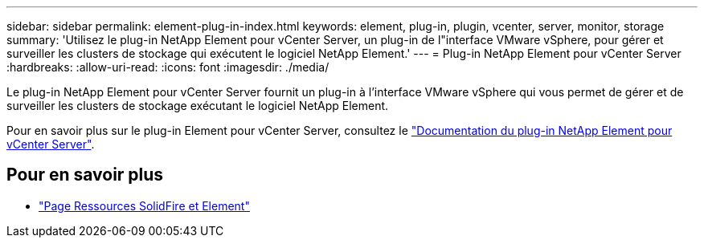 ---
sidebar: sidebar 
permalink: element-plug-in-index.html 
keywords: element, plug-in, plugin, vcenter, server, monitor, storage 
summary: 'Utilisez le plug-in NetApp Element pour vCenter Server, un plug-in de l"interface VMware vSphere, pour gérer et surveiller les clusters de stockage qui exécutent le logiciel NetApp Element.' 
---
= Plug-in NetApp Element pour vCenter Server
:hardbreaks:
:allow-uri-read: 
:icons: font
:imagesdir: ./media/


[role="lead"]
Le plug-in NetApp Element pour vCenter Server fournit un plug-in à l'interface VMware vSphere qui vous permet de gérer et de surveiller les clusters de stockage exécutant le logiciel NetApp Element.

Pour en savoir plus sur le plug-in Element pour vCenter Server, consultez le https://docs.netapp.com/us-en/vcp/index.html["Documentation du plug-in NetApp Element pour vCenter Server"^].



== Pour en savoir plus

* https://www.netapp.com/data-storage/solidfire/documentation["Page Ressources SolidFire et Element"^]

